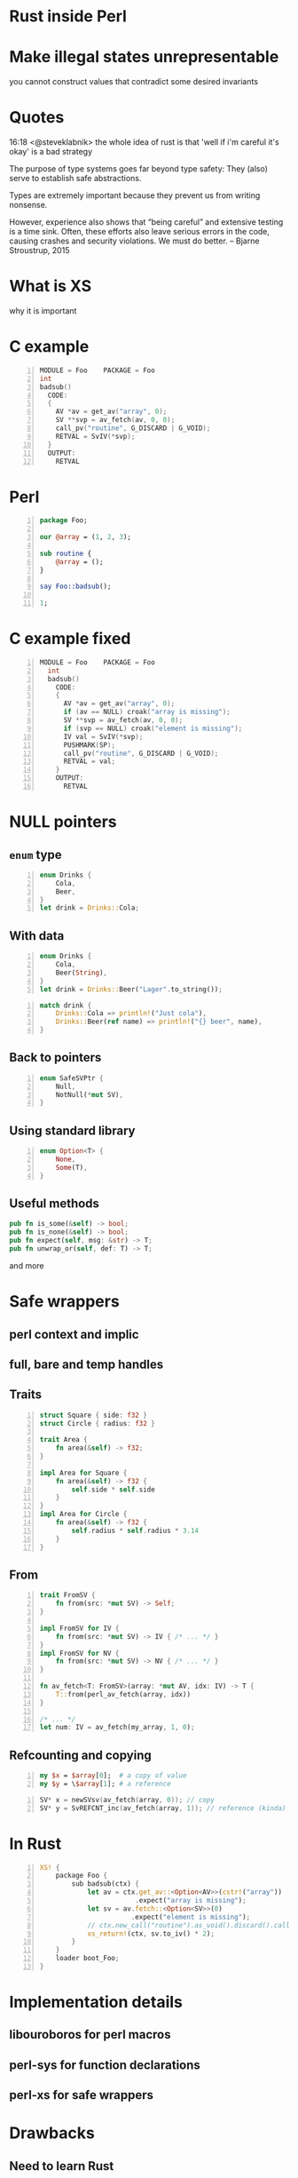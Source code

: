 * Rust inside Perl
#+STARTUP: overview hideblocks
#+OPTIONS: num:nil toc:nil reveal_history:t reveal_title_slide:nil reveal_notes:t
#+REVEAL_ROOT: node_modules/reveal.js
#+REVEAL_THEME: black
#+REVEAL_TRANS: fade
#+REVEAL_EXTRA_CSS: talk.css
#+REVEAL_MARGIN: 0.0
#+HTML_HEAD: <link rel="stylesheet" href="notes.css"/>
#+PROPERTY: mkdirp yes
#+BEGIN_src elisp :exports none
  (org-export-define-derived-backend 'html-notes 'html
    :export-block '("NOTES")
    :translate-alist
    '((export-block . (lambda (el contents info)
                        (if (string= (org-element-property :type el) "NOTES")
                            (format "<div class=\"notes\">%s</div>"
                                    (org-export-string-as
                                     (org-element-property :value el)
                                     'html
                                     t)))))))
  (org-export-to-buffer 'html-notes "*Org Notes Export*")
#+END_src
# Local Variables:
# org-html-postamble: nil
# End:
* Make illegal states unrepresentable
  you cannot construct values that contradict some desired invariants
* Quotes
  16:18 <@steveklabnik> the whole idea of rust is that 'well if i'm careful it's okay' is a bad strategy

  The purpose of type systems goes far beyond type safety: They (also) serve to establish safe abstractions.

  Types are extremely important because they prevent us from writing nonsense.

  However, experience also shows that “being careful” and extensive testing is a time sink. Often, these efforts also leave serious errors in the code, causing crashes and security violations. We must do better.
  -- Bjarne Stroustrup, 2015
* What is XS
  why it is important
* C example
  #+BEGIN_SRC perl :tangle xs/Makefile.PL :exports none
    use inc::Module::Install;

    name "Foo";
    version "0.01";
    abstract "";

    WriteAll;
  #+END_SRC
  #+BEGIN_SRC c -n :tangle xs/Foo.xs :exports none
    #define PERL_NO_GET_CONTEXT
    #include "EXTERN.h"
    #include "perl.h"
    #include "XSUB.h"
  #+END_SRC
  #+BEGIN_SRC c +n :tangle xs/Foo.xs
    MODULE = Foo    PACKAGE = Foo
    int
    badsub()
      CODE:
      {
        AV *av = get_av("array", 0);
        SV **svp = av_fetch(av, 0, 0);
        call_pv("routine", G_DISCARD | G_VOID);
        RETVAL = SvIV(*svp);
      }
      OUTPUT:
        RETVAL
  #+END_SRC
* Perl
  #+BEGIN_SRC perl -n :tangle lib/Foo.pm :exports none
    package Foo;
    use strict;
    use warnings;
    use feature 'say';
    use XSLoader;
    XSLoader::load();
  #+END_SRC
  #+BEGIN_SRC perl -n :tangle lib/Foo.pm
    package Foo;

    our @array = (1, 2, 3);

    sub routine {
        @array = ();
    }

    say Foo::badsub();

    1;
  #+END_SRC
* C example fixed
  #+BEGIN_SRC c -n :tangle xs/FooFix.xs :exports none
    #define PERL_NO_GET_CONTEXT
    #include "EXTERN.h"
    #include "perl.h"
    #include "XSUB.h"
  #+END_SRC
  #+BEGIN_SRC c -n :tangle xs/FooFix.xs
    MODULE = Foo    PACKAGE = Foo
      int
      badsub()
        CODE:
        {
          AV *av = get_av("array", 0);
          if (av == NULL) croak("array is missing");
          SV **svp = av_fetch(av, 0, 0);
          if (svp == NULL) croak("element is missing");
          IV val = SvIV(*svp);
          PUSHMARK(SP);
          call_pv("routine", G_DISCARD | G_VOID);
          RETVAL = val;
        }
        OUTPUT:
          RETVAL
  #+END_SRC
* NULL pointers
** =enum= type
   #+BEGIN_SRC rust -n
     enum Drinks {
         Cola,
         Beer,
     }
     let drink = Drinks::Cola;
   #+END_SRC
** With data
   #+BEGIN_SRC rust -n
     enum Drinks {
         Cola,
         Beer(String),
     }
     let drink = Drinks::Beer("Lager".to_string());
   #+END_SRC
   #+ATTR_REVEAL: :frag t
   #+BEGIN_SRC rust +n
     match drink {
         Drinks::Cola => println!("Just cola"),
         Drinks::Beer(ref name) => println!("{} beer", name),
     }
   #+END_SRC
** Back to pointers
   #+BEGIN_SRC rust -n
     enum SafeSVPtr {
         Null,
         NotNull(*mut SV),
     }
   #+END_SRC
** Using standard library
   #+BEGIN_SRC rust -n
     enum Option<T> {
         None,
         Some(T),
     }
   #+END_SRC
** Useful methods
   #+BEGIN_SRC rust
     pub fn is_some(&self) -> bool;
     pub fn is_none(&self) -> bool;
     pub fn expect(self, msg: &str) -> T;
     pub fn unwrap_or(self, def: T) -> T;
    #+END_SRC
    and more
* Safe wrappers
** perl context and implic
** full, bare and temp handles
** Traits
   #+BEGIN_SRC rust -n
     struct Square { side: f32 }
     struct Circle { radius: f32 }

     trait Area {
         fn area(&self) -> f32;
     }

     impl Area for Square {
         fn area(&self) -> f32 {
             self.side * self.side
         }
     }
     impl Area for Circle {
         fn area(&self) -> f32 {
             self.radius * self.radius * 3.14
         }
     }
   #+END_SRC
** From
   #+BEGIN_SRC rust -n
     trait FromSV {
         fn from(src: *mut SV) -> Self;
     }

     impl FromSV for IV {
         fn from(src: *mut SV) -> IV { /* ... */ }
     }
     impl FromSV for NV {
         fn from(src: *mut SV) -> NV { /* ... */ }
     }

     fn av_fetch<T: FromSV>(array: *mut AV, idx: IV) -> T {
         T::from(perl_av_fetch(array, idx))
     }

     /* ... */
     let num: IV = av_fetch(my_array, 1, 0);
   #+END_SRC
** Refcounting and copying
   #+BEGIN_SRC perl -n
     my $x = $array[0];  # a copy of value
     my $y = \$array[1]; # a reference
   #+END_SRC
   #+BEGIN_SRC c -n
     SV* x = newSVsv(av_fetch(array, 0)); // copy
     SV* y = SvREFCNT_inc(av_fetch(array, 1)); // reference (kinda)
   #+END_SRC
* In Rust
  #+BEGIN_SRC perl -n :tangle rs/Makefile.PL :exports none
    use inc::Module::Install;

    name "Foo";
    version "0.01";
    abstract "";

    rust_use_perl_xs { path => "../../perl-xs" };
    rust_write;

    WriteAll;
  #+END_SRC
  #+BEGIN_SRC rust -n :tangle rs/src/lib.rs :exports none
    #[macro_use]
    extern crate perl_xs;
    use perl_xs::{ SV, AV, Scalar, Array };
  #+END_SRC
  #+BEGIN_SRC rust -n :tangle rs/src/lib.rs
    XS! {
        package Foo {
            sub badsub(ctx) {
                let av = ctx.get_av::<Option<AV>>(cstr!("array"))
                            .expect("array is missing");
                let sv = av.fetch::<Option<SV>>(0)
                           .expect("element is missing");
                // ctx.new_call("routine").as_void().discard().call();
                xs_return!(ctx, sv.to_iv() * 2);
            }
        }
        loader boot_Foo;
    }
  #+END_SRC
* Implementation details
** libouroboros for perl macros
** perl-sys for function declarations
** perl-xs for safe wrappers
* Drawbacks
** Need to learn Rust
** No direct access to Perl internals
** Less efficient that pure C
   * enum discriminator overhead
   * perl context pointer in every Full<SV>
   * macros not inlined
   * safety imposed restrictions
   * calls to Perl must catch exceptions
** No ppport.h for easy forward/backward compatibility

